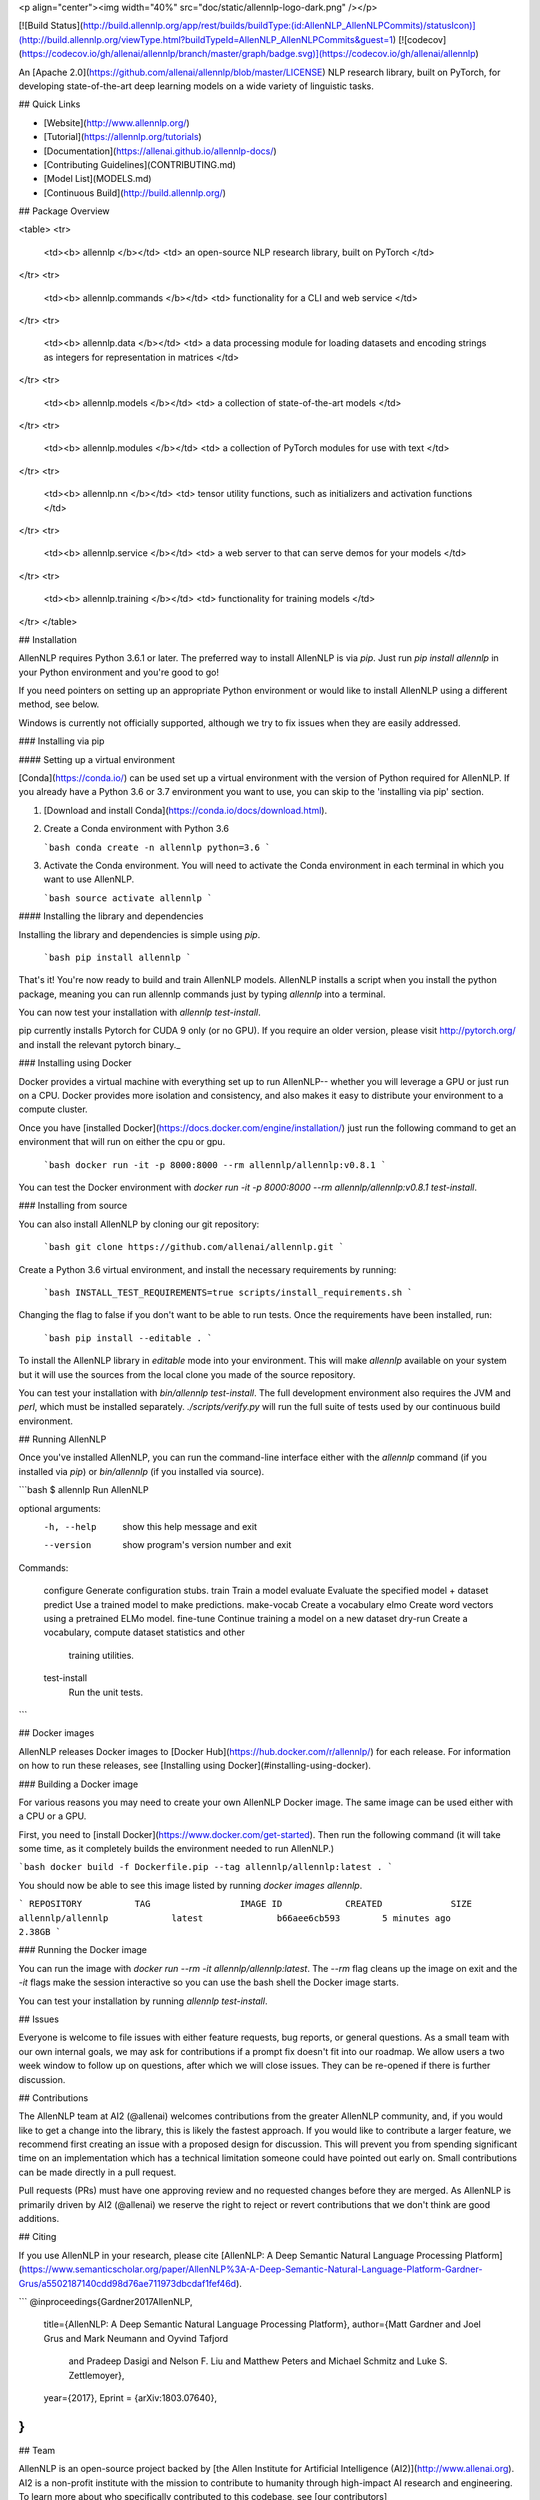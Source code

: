 <p align="center"><img width="40%" src="doc/static/allennlp-logo-dark.png" /></p>

[![Build Status](http://build.allennlp.org/app/rest/builds/buildType:(id:AllenNLP_AllenNLPCommits)/statusIcon)](http://build.allennlp.org/viewType.html?buildTypeId=AllenNLP_AllenNLPCommits&guest=1)
[![codecov](https://codecov.io/gh/allenai/allennlp/branch/master/graph/badge.svg)](https://codecov.io/gh/allenai/allennlp)

An [Apache 2.0](https://github.com/allenai/allennlp/blob/master/LICENSE) NLP research library, built on PyTorch,
for developing state-of-the-art deep learning models on a wide variety of linguistic tasks.

## Quick Links

* [Website](http://www.allennlp.org/)
* [Tutorial](https://allennlp.org/tutorials)
* [Documentation](https://allenai.github.io/allennlp-docs/)
* [Contributing Guidelines](CONTRIBUTING.md)
* [Model List](MODELS.md)
* [Continuous Build](http://build.allennlp.org/)

## Package Overview

<table>
<tr>
    <td><b> allennlp </b></td>
    <td> an open-source NLP research library, built on PyTorch </td>
</tr>
<tr>
    <td><b> allennlp.commands </b></td>
    <td> functionality for a CLI and web service </td>
</tr>
<tr>
    <td><b> allennlp.data </b></td>
    <td> a data processing module for loading datasets and encoding strings as integers for representation in matrices </td>
</tr>
<tr>
    <td><b> allennlp.models </b></td>
    <td> a collection of state-of-the-art models </td>
</tr>
<tr>
    <td><b> allennlp.modules </b></td>
    <td> a collection of PyTorch modules for use with text </td>
</tr>
<tr>
    <td><b> allennlp.nn </b></td>
    <td> tensor utility functions, such as initializers and activation functions </td>
</tr>
<tr>
    <td><b> allennlp.service </b></td>
    <td> a web server to that can serve demos for your models </td>
</tr>
<tr>
    <td><b> allennlp.training </b></td>
    <td> functionality for training models </td>
</tr>
</table>

## Installation

AllenNLP requires Python 3.6.1 or later. The preferred way to install AllenNLP is via `pip`.  Just run `pip install allennlp` in your Python environment and you're good to go!

If you need pointers on setting up an appropriate Python environment or would like to install AllenNLP using a different method, see below.

Windows is currently not officially supported, although we try to fix issues when they are easily addressed.

### Installing via pip

#### Setting up a virtual environment

[Conda](https://conda.io/) can be used set up a virtual environment with the
version of Python required for AllenNLP.  If you already have a Python 3.6 or 3.7
environment you want to use, you can skip to the 'installing via pip' section.

1.  [Download and install Conda](https://conda.io/docs/download.html).

2.  Create a Conda environment with Python 3.6

    ```bash
    conda create -n allennlp python=3.6
    ```

3.  Activate the Conda environment. You will need to activate the Conda environment in each terminal in which you want to use AllenNLP.

    ```bash
    source activate allennlp
    ```

#### Installing the library and dependencies

Installing the library and dependencies is simple using `pip`.

   ```bash
   pip install allennlp
   ```

That's it! You're now ready to build and train AllenNLP models.
AllenNLP installs a script when you install the python package, meaning you can run allennlp commands just by typing `allennlp` into a terminal.

You can now test your installation with `allennlp test-install`.

_`pip` currently installs Pytorch for CUDA 9 only (or no GPU). If you require an older version,
please visit http://pytorch.org/ and install the relevant pytorch binary._

### Installing using Docker

Docker provides a virtual machine with everything set up to run AllenNLP--
whether you will leverage a GPU or just run on a CPU.  Docker provides more
isolation and consistency, and also makes it easy to distribute your
environment to a compute cluster.

Once you have [installed Docker](https://docs.docker.com/engine/installation/)
just run the following command to get an environment that will run on either the cpu or gpu.

   ```bash
   docker run -it -p 8000:8000 --rm allennlp/allennlp:v0.8.1
   ```

You can test the Docker environment with `docker run -it -p 8000:8000 --rm allennlp/allennlp:v0.8.1 test-install`.

### Installing from source

You can also install AllenNLP by cloning our git repository:

  ```bash
  git clone https://github.com/allenai/allennlp.git
  ```

Create a Python 3.6 virtual environment, and install the necessary requirements by running:

  ```bash
  INSTALL_TEST_REQUIREMENTS=true scripts/install_requirements.sh
  ```

Changing the flag to false if you don't want to be able to run
tests. Once the requirements have been installed, run:

  ```bash
  pip install --editable .
  ```

To install the AllenNLP library in `editable` mode into your
environment.  This will make `allennlp` available on your
system but it will use the sources from the local clone you
made of the source repository.

You can test your installation with `bin/allennlp test-install`.
The full development environment also requires the JVM and `perl`,
which must be installed separately.  `./scripts/verify.py` will run
the full suite of tests used by our continuous build environment.

## Running AllenNLP

Once you've installed AllenNLP, you can run the command-line interface either
with the `allennlp` command (if you installed via `pip`) or `bin/allennlp` (if you installed via source).

```bash
$ allennlp
Run AllenNLP

optional arguments:
  -h, --help    show this help message and exit
  --version     show program's version number and exit

Commands:

    configure   Generate configuration stubs.
    train       Train a model
    evaluate    Evaluate the specified model + dataset
    predict     Use a trained model to make predictions.
    make-vocab  Create a vocabulary
    elmo        Create word vectors using a pretrained ELMo model.
    fine-tune   Continue training a model on a new dataset
    dry-run     Create a vocabulary, compute dataset statistics and other
                training utilities.
    test-install
                Run the unit tests.
```

## Docker images

AllenNLP releases Docker images to [Docker Hub](https://hub.docker.com/r/allennlp/) for each release.  For information on how to run these releases, see [Installing using Docker](#installing-using-docker).

### Building a Docker image

For various reasons you may need to create your own AllenNLP Docker image.
The same image can be used either with a CPU or a GPU.

First, you need to [install Docker](https://www.docker.com/get-started).
Then run the following command
(it will take some time, as it completely builds the
environment needed to run AllenNLP.)

```bash
docker build -f Dockerfile.pip --tag allennlp/allennlp:latest .
```

You should now be able to see this image listed by running `docker images allennlp`.

```
REPOSITORY          TAG                 IMAGE ID            CREATED             SIZE
allennlp/allennlp            latest              b66aee6cb593        5 minutes ago       2.38GB
```

### Running the Docker image

You can run the image with `docker run --rm -it allennlp/allennlp:latest`.  The `--rm` flag cleans up the image on exit and the `-it` flags make the session interactive so you can use the bash shell the Docker image starts.

You can test your installation by running  `allennlp test-install`.

## Issues

Everyone is welcome to file issues with either feature requests, bug reports, or general questions.  As a small team with our own internal goals, we may ask for contributions if a prompt fix doesn't fit into our roadmap.  We allow users a two week window to follow up on questions, after which we will close issues.  They can be re-opened if there is further discussion.

## Contributions

The AllenNLP team at AI2 (@allenai) welcomes contributions from the greater AllenNLP community, and, if you would like to get a change into the library, this is likely the fastest approach.  If you would like to contribute a larger feature, we recommend first creating an issue with a proposed design for discussion.  This will prevent you from spending significant time on an implementation which has a technical limitation someone could have pointed out early on.  Small contributions can be made directly in a pull request.

Pull requests (PRs) must have one approving review and no requested changes before they are merged.  As AllenNLP is primarily driven by AI2 (@allenai) we reserve the right to reject or revert contributions that we don't think are good additions.

## Citing

If you use AllenNLP in your research, please cite [AllenNLP: A Deep Semantic Natural Language Processing Platform](https://www.semanticscholar.org/paper/AllenNLP%3A-A-Deep-Semantic-Natural-Language-Platform-Gardner-Grus/a5502187140cdd98d76ae711973dbcdaf1fef46d).

```
@inproceedings{Gardner2017AllenNLP,
  title={AllenNLP: A Deep Semantic Natural Language Processing Platform},
  author={Matt Gardner and Joel Grus and Mark Neumann and Oyvind Tafjord
    and Pradeep Dasigi and Nelson F. Liu and Matthew Peters and
    Michael Schmitz and Luke S. Zettlemoyer},
  year={2017},
  Eprint = {arXiv:1803.07640},
}
```

## Team

AllenNLP is an open-source project backed by [the Allen Institute for Artificial Intelligence (AI2)](http://www.allenai.org).
AI2 is a non-profit institute with the mission to contribute to humanity through high-impact AI research and engineering.
To learn more about who specifically contributed to this codebase, see [our contributors](https://github.com/allenai/allennlp/graphs/contributors) page.


